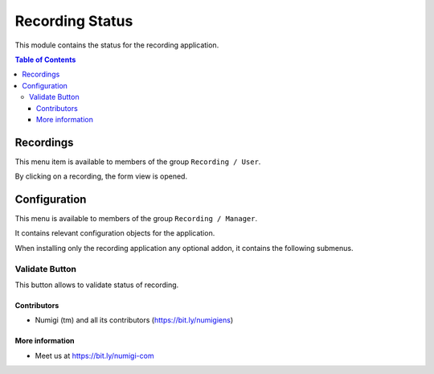 Recording Status
=========
This module contains the status for the recording application.

.. contents:: Table of Contents

Recordings
~~~~~~~~~~
This menu item is available to members of the group ``Recording / User``.

.. image:: static/description/recording_list.png

By clicking on a recording, the form view is opened.

.. image:: static/description/recording_form.png

Configuration
~~~~~~~~~~~~~
This menu is available to members of the group ``Recording / Manager``.

It contains relevant configuration objects for the application.

When installing only the recording application any optional addon,
it contains the following submenus.

Validate Button
*********
This button allows to validate status of recording.

.. image:: static/description/status_button.png

.. image:: static/description/recording_status.png



Contributors
------------
* Numigi (tm) and all its contributors (https://bit.ly/numigiens)

More information
----------------
* Meet us at https://bit.ly/numigi-com

